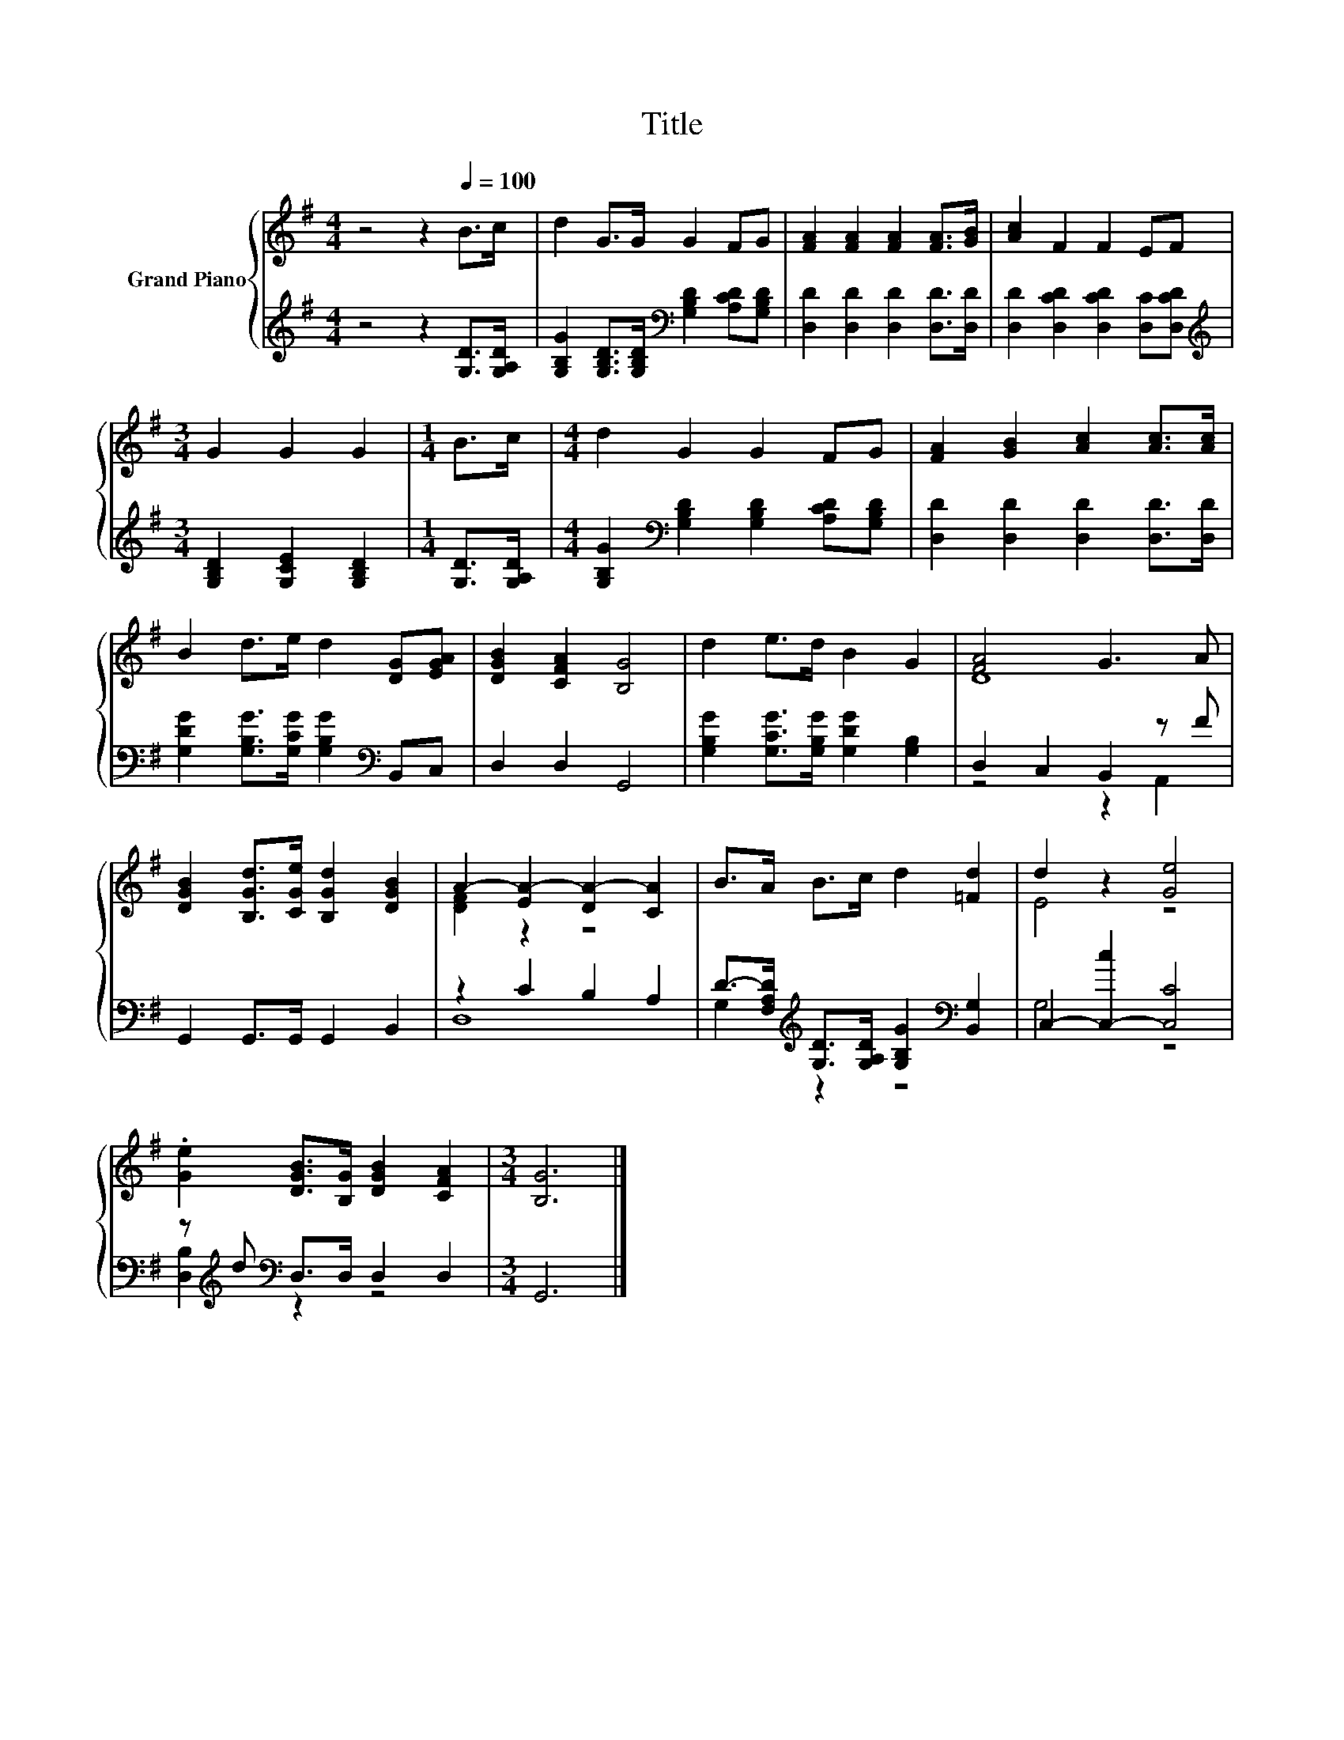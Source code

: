 X:1
T:Title
%%score { ( 1 3 ) | ( 2 4 ) }
L:1/8
M:4/4
K:G
V:1 treble nm="Grand Piano"
V:3 treble 
V:2 treble 
V:4 treble 
V:1
 z4 z2[Q:1/4=100] B>c | d2 G>G G2 FG | [FA]2 [FA]2 [FA]2 [FA]>[GB] | [Ac]2 F2 F2 EF | %4
[M:3/4] G2 G2 G2 |[M:1/4] B>c |[M:4/4] d2 G2 G2 FG | [FA]2 [GB]2 [Ac]2 [Ac]>[Ac] | %8
 B2 d>e d2 [DG][EGA] | [DGB]2 [CFA]2 [B,G]4 | d2 e>d B2 G2 | [FA]4 G3 A | %12
 [DGB]2 [B,Gd]>[CGe] [B,Gd]2 [DGB]2 | A2- [EA-]2 [DA-]2 [CA]2 | B>A B>c d2 [=Fd]2 | d2 z2 [Ge]4 | %16
 .[Ge]2 [DGB]>[B,G] [DGB]2 [CFA]2 |[M:3/4] [B,G]6 |] %18
V:2
 z4 z2 [G,D]>[G,A,D] | [G,B,G]2 [G,B,D]>[G,B,D][K:bass] [G,B,D]2 [A,CD][G,B,D] | %2
 [D,D]2 [D,D]2 [D,D]2 [D,D]>[D,D] | [D,D]2 [D,CD]2 [D,CD]2 [D,C][D,CD] | %4
[M:3/4][K:treble] [G,B,D]2 [G,CE]2 [G,B,D]2 |[M:1/4] [G,D]>[G,A,D] | %6
[M:4/4] [G,B,G]2[K:bass] [G,B,D]2 [G,B,D]2 [A,CD][G,B,D] | [D,D]2 [D,D]2 [D,D]2 [D,D]>[D,D] | %8
 [G,DG]2 [G,B,G]>[G,CG] [G,B,G]2[K:bass] B,,C, | D,2 D,2 G,,4 | %10
 [G,B,G]2 [G,CG]>[G,B,G] [G,DG]2 [G,B,]2 | D,2 C,2 B,,2 z F | G,,2 G,,>G,, G,,2 B,,2 | %13
 z2 C2 B,2 A,2 | D->[F,A,D][K:treble] [G,D]>[G,A,D] [G,B,G]2[K:bass] [B,,G,]2 | %15
 C,2- [C,-c]2 [C,C]4 | z[K:treble] d[K:bass] D,>D, D,2 D,2 |[M:3/4] G,,6 |] %18
V:3
 x8 | x8 | x8 | x8 |[M:3/4] x6 |[M:1/4] x2 |[M:4/4] x8 | x8 | x8 | x8 | x8 | D8 | x8 | %13
 [DF]2 z2 z4 | x8 | E4 z4 | x8 |[M:3/4] x6 |] %18
V:4
 x8 | x4[K:bass] x4 | x8 | x8 |[M:3/4][K:treble] x6 |[M:1/4] x2 |[M:4/4] x2[K:bass] x6 | x8 | %8
 x6[K:bass] x2 | x8 | x8 | z4 z2 A,,2 | x8 | D,8 | G,2[K:treble] z2 z4[K:bass] | G,4 z4 | %16
 [D,B,]2[K:treble][K:bass] z2 z4 |[M:3/4] x6 |] %18

